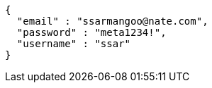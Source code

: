 [source,options="nowrap"]
----
{
  "email" : "ssarmangoo@nate.com",
  "password" : "meta1234!",
  "username" : "ssar"
}
----